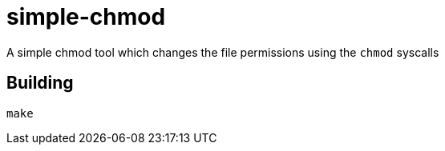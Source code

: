 = simple-chmod

A simple chmod tool which changes the file permissions using the `chmod` syscalls

== Building

```
make
```
